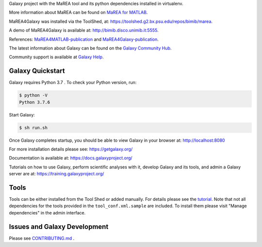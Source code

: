 Galaxy project with the MaREA tool and its python dependencies installed in virtualenv.
 
More information about MaREA can be found on `MaREA for MATLAB <https://github.com/BIMIB-DISCo/MaREA>`__.

MaREA4Galaxy was installed via the ToolShed, at:  `<https://toolshed.g2.bx.psu.edu/repos/bimib/marea>`__.

A demo of MaREA4Galaxy is available at: `<http://bimib.disco.unimib.it:5555>`__.

References: `MaREA4MATLAB-publication <https://doi.org/10.1016/j.jbi.2018.09.010>`__ and `MaREA4Galaxy-publication <https://doi.org/10.1016/j.csbj.2020.04.008>`__.

The latest information about Galaxy can be found on the `Galaxy Community Hub <https://galaxyproject.org/>`__.

Community support is available at `Galaxy Help <https://help.galaxyproject.org/>`__.

.. image:: https://img.shields.io/badge/chat-gitter-blue.svg
    :target: https://gitter.im/galaxyproject/Lobby
    :alt: Chat on gitter

.. image:: https://img.shields.io/badge/chat-irc.freenode.net%23galaxyproject-blue.svg
    :target: https://webchat.freenode.net/?channels=galaxyproject
    :alt: Chat on irc

.. image:: https://img.shields.io/badge/release-documentation-blue.svg
    :target: https://docs.galaxyproject.org/en/master/
    :alt: Release Documentation

.. image:: https://travis-ci.org/galaxyproject/galaxy.svg?branch=dev
    :target: https://travis-ci.org/galaxyproject/galaxy
    :alt: Inspect the test results

Galaxy Quickstart
=================

Galaxy requires Python 3.7 . To check your Python version, run:

.. code:: console

    $ python -V
    Python 3.7.6

Start Galaxy:

.. code:: console

    $ sh run.sh

Once Galaxy completes startup, you should be able to view Galaxy in your
browser at: http://localhost:8080

For more installation details please see: https://getgalaxy.org/

Documentation is available at: https://docs.galaxyproject.org/

Tutorials on how to use Galaxy, perform scientific analyses with it, develop Galaxy and its tools, and admin a Galaxy server are at: https://training.galaxyproject.org/

Tools
=====

Tools can be either installed from the Tool Shed or added manually.
For details please see the `tutorial <https://galaxyproject.org/admin/tools/add-tool-from-toolshed-tutorial/>`__.
Note that not all dependencies for the tools provided in the
``tool_conf.xml.sample`` are included. To install them please visit
"Manage dependencies" in the admin interface.

Issues and Galaxy Development
=============================

Please see `CONTRIBUTING.md <CONTRIBUTING.md>`_ .
